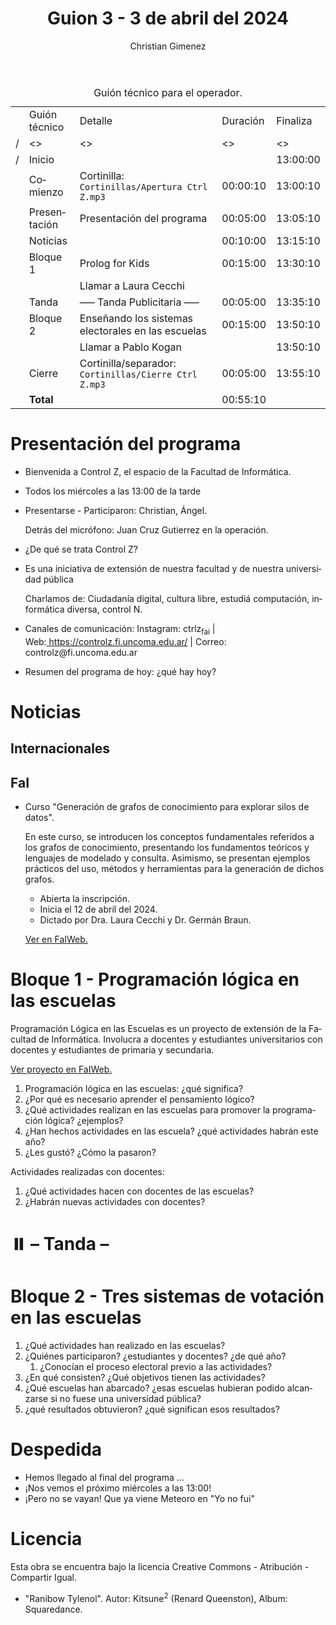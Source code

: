 #+title: Guion 3 - 3 de abril del 2024

#+HTML: <main>

#+caption: Guión técnico para el operador.
|   | Guión técnico | Detalle                                             | Duración | Finaliza |
| / | <>            | <>                                                  |       <> |       <> |
| / | Inicio        |                                                     |          | 13:00:00 |
|---+---------------+-----------------------------------------------------+----------+----------|
|   | Comienzo      | Cortinilla: =Cortinillas/Apertura Ctrl Z.mp3=         | 00:00:10 | 13:00:10 |
|   | Presentación  | Presentación del programa                           | 00:05:00 | 13:05:10 |
|---+---------------+-----------------------------------------------------+----------+----------|
|   | Noticias      |                                                     | 00:10:00 | 13:15:10 |
|---+---------------+-----------------------------------------------------+----------+----------|
|   | Bloque 1      | Prolog for Kids                                     | 00:15:00 | 13:30:10 |
|   |               | \telephone{} Llamar a Laura Cecchi                            |          |          |
|---+---------------+-----------------------------------------------------+----------+----------|
|   | \pausebutton{} Tanda      | ----- Tanda Publicitaria -----                      | 00:05:00 | 13:35:10 |
|---+---------------+-----------------------------------------------------+----------+----------|
|   | Bloque 2      | Enseñando los sistemas electorales en las escuelas  | 00:15:00 | 13:50:10 |
|   |               | \telephone{} Llamar a Pablo Kogan                             |          | 13:50:10 |
|---+---------------+-----------------------------------------------------+----------+----------|
|   | Cierre        | Cortinilla/separador: =Cortinillas/Cierre Ctrl Z.mp3= | 00:05:00 | 13:55:10 |
|---+---------------+-----------------------------------------------------+----------+----------|
|---+---------------+-----------------------------------------------------+----------+----------|
|   | *Total*         |                                                     | 00:55:10 |          |
#+TBLFM: @4$5..@12$5=$4 + @-1$5;T::@13$4='(apply '+ '(@4$4..@12$4));T

* Presentación del programa
- Bienvenida a Control Z, el espacio de la Facultad de Informática.
- Todos los miércoles a las 13:00 de la tarde
- Presentarse - Participaron: Christian, Ángel.
  
  Detrás del micrófono: Juan Cruz Gutierrez en la operación.
  
- ¿De qué se trata Control Z?

- Es una iniciativa de extensión de nuestra facultad y de nuestra
  universidad pública
  
  Charlamos de: Ciudadanía digital, cultura libre, estudiá computación,
  informática diversa, control N.

- Canales de comunicación: Instagram: ctrlz_fai |
  Web:[[https://www.google.com/url?q=https://controlz.fi.uncoma.edu.ar/&sa=D&source=editors&ust=1710886972631607&usg=AOvVaw0Nd3amx84NFOIIJmebjzYD][ ]][[https://www.google.com/url?q=https://controlz.fi.uncoma.edu.ar/&sa=D&source=editors&ust=1710886972631851&usg=AOvVaw2WckiSK9W10CI0pP35EAyw][https://controlz.fi.uncoma.edu.ar/]] |
  Correo: controlz@fi.uncoma.edu.ar
- Resumen del programa de hoy: ¿qué hay hoy?

* Noticias
:PROPERTIES:
:CUSTOM_ID: h.wm4o5zhm93iq
:CLASS: c17
:END:
** Internacionales
** FaI

- Curso "Generación de grafos de conocimiento para explorar silos de datos".

  En este curso, se introducen los conceptos fundamentales referidos a los grafos de conocimiento, presentando los fundamentos teóricos y lenguajes de modelado y consulta. Asimismo, se presentan ejemplos prácticos del uso, métodos y herramientas para la generación de dichos grafos.

  - Abierta la inscripción.
  - Inicia el 12 de abril del 2024.
  - Dictado por Dra. Laura Cecchi y Dr. Germán Braun.

  [[https://www.fi.uncoma.edu.ar/index.php/novedades/curso-generacion-de-grafos-de-conocimiento-para-explorar-silos-de-datos/][Ver en FaIWeb.]]

* Bloque 1 - Programación lógica en las escuelas

Programación Lógica en las Escuelas es un proyecto de extensión de la Facultad de Informática. Involucra a docentes y estudiantes universitarios con docentes y estudiantes de primaria y secundaria.

[[https://www.fi.uncoma.edu.ar/index.php/extension/proyectos-de-extension-vigentes/programacion-logica-en-la-escuela-primaria/][Ver proyecto en FaIWeb.]]

1. Programación lógica en las escuelas: ¿qué significa?
2. ¿Por qué es necesario aprender el pensamiento lógico?
3. ¿Qué actividades realizan en las escuelas para promover la programación lógica? ¿ejemplos?
4. ¿Han hechos actividades en las escuela? ¿qué actividades habrán este año?
5. ¿Les gustó? ¿Cómo la pasaron?

Actividades realizadas con docentes:

1. ¿Qué actividades hacen con docentes de las escuelas?
2. ¿Habrán nuevas actividades con docentes?

* ⏸️ -- Tanda --

* Bloque 2 - Tres sistemas de votación en las escuelas

1. ¿Qué actividades han realizado en las escuelas?
2. ¿Quiénes participaron? ¿estudiantes y docentes? ¿de qué año?
   1. ¿Conocían el proceso electoral previo a las actividades?
3. ¿En qué consisten? ¿Qué objetivos tienen las actividades?
4. ¿Qué escuelas han abarcado? ¿esas escuelas hubieran podido alcanzarse si no fuese una universidad pública?
5. ¿qué resultados obtuvieron? ¿qué significan esos resultados?

# 6. ¿Qué actividades realiza el observatorio? ¿qué observa en las elecciones?
# 7. ¿Quiénes participan? 
# 8. ¿Por qué es útil que haya un observatorio?
# 9. ¿Qué informes han publicado?
# 10. ¿Han hecho otras actividades aparte de observar? ¿capacitaciones? ¿estudios?
# 11. ¿Cómo me sumo?

# [[https://observatorioelectoral.uncoma.edu.ar/]]

* Despedida
- Hemos llegado al final del programa ...
- ¡Nos vemos el próximo miércoles a las 13:00!
- ¡Pero no se vayan! Que ya viene Meteoro en "Yo no fui"

* Licencia
Esta obra se encuentra bajo la licencia Creative Commons - Atribución - Compartir Igual.

- "Ranibow Tylenol". Autor: Kitsune^{2} (Renard Queenston), Album: Squaredance.

#+HTML: </main>

* Meta     :noexport:

# ----------------------------------------------------------------------
#+SUBTITLE:
#+AUTHOR: Christian Gimenez
#+EMAIL:
#+DESCRIPTION: 
#+KEYWORDS: 
#+COLUMNS: %40ITEM(Task) %17Effort(Estimated Effort){:} %CLOCKSUM

#+STARTUP: inlineimages hidestars content hideblocks entitiespretty
#+STARTUP: indent fninline latexpreview

#+OPTIONS: H:3 num:t toc:t \n:nil @:t ::t |:t ^:{} -:t f:t *:t <:t
#+OPTIONS: TeX:t LaTeX:t skip:nil d:nil todo:t pri:nil tags:not-in-toc
#+OPTIONS: tex:imagemagick

#+TODO: TODO(t!) CURRENT(c!) PAUSED(p!) | DONE(d!) CANCELED(C!@)

# -- Export
#+LANGUAGE: es
#+EXPORT_SELECT_TAGS: export
#+EXPORT_EXCLUDE_TAGS: noexport
# #+export_file_name: 

# -- HTML Export
#+INFOJS_OPT: view:info toc:t ftoc:t ltoc:t mouse:underline buttons:t path:libs/org-info.js
#+XSLT:

# -- For ox-twbs or HTML Export
# #+HTML_HEAD: <link href="libs/bootstrap.min.css" rel="stylesheet">
# -- -- LaTeX-CSS
# #+HTML_HEAD: <link href="css/style-org.css" rel="stylesheet">

# #+HTML_HEAD: <script src="libs/jquery.min.js"></script> 
# #+HTML_HEAD: <script src="libs/bootstrap.min.js"></script>

#+HTML_HEAD_EXTRA: <link href="../css/guiones-2024.css" rel="stylesheet">

# -- LaTeX Export
# #+LATEX_CLASS: article
#+latex_compiler: lualatex
# #+latex_class_options: [12pt, twoside]

#+latex_header: \usepackage{csquotes}
# #+latex_header: \usepackage[spanish]{babel}
# #+latex_header: \usepackage[margin=2cm]{geometry}
# #+latex_header: \usepackage{fontspec}
#+latex_header: \usepackage{emoji}
# -- biblatex
#+latex_header: \usepackage[backend=biber, style=alphabetic, backref=true]{biblatex}
#+latex_header: \addbibresource{tangled/biblio.bib}
# -- -- Tikz
# #+LATEX_HEADER: \usepackage{tikz}
# #+LATEX_HEADER: \usetikzlibrary{arrows.meta}
# #+LATEX_HEADER: \usetikzlibrary{decorations}
# #+LATEX_HEADER: \usetikzlibrary{decorations.pathmorphing}
# #+LATEX_HEADER: \usetikzlibrary{shapes.geometric}
# #+LATEX_HEADER: \usetikzlibrary{shapes.symbols}
# #+LATEX_HEADER: \usetikzlibrary{positioning}
# #+LATEX_HEADER: \usetikzlibrary{trees}

# #+LATEX_HEADER_EXTRA:

# --  Info Export
#+TEXINFO_DIR_CATEGORY: A category
#+TEXINFO_DIR_TITLE: Guiones: (Guion)
#+TEXINFO_DIR_DESC: One line description.
#+TEXINFO_PRINTED_TITLE: Guiones
#+TEXINFO_FILENAME: Guion.info


# Local Variables:
# org-hide-emphasis-markers: t
# org-use-sub-superscripts: "{}"
# fill-column: 80
# visual-line-fringe-indicators: t
# ispell-local-dictionary: "british"
# org-latex-default-figure-position: "tbp"
# End:
